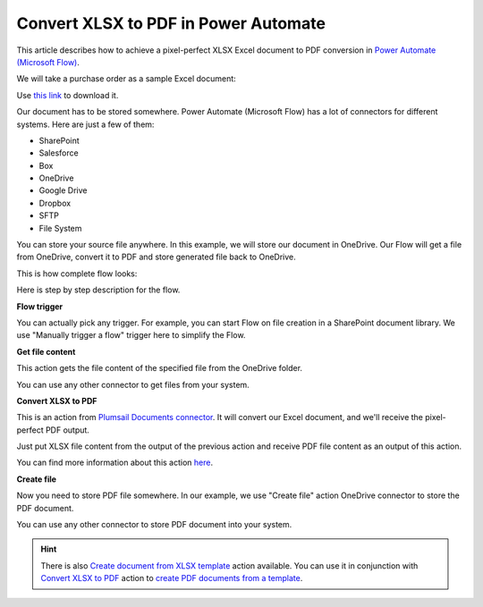 .. title:: How to convert and save Excel to PDF in Power Automate Flow and Azure Logic Apps

.. meta::
   :description: Automatically convert XLSX to PDF format and save using Power Automate and Azure Logic Apps

Convert XLSX to PDF in Power Automate 
=====================================

This article describes how to achieve a pixel-perfect XLSX Excel document to PDF conversion in `Power Automate (Microsoft Flow) <https://flow.microsoft.com>`_. 

We will take a purchase order as a sample Excel document:

.. image:: ../../../_static/img/flow/how-tos/xlsx-sample.png
   :alt: Excel sample to convert to PDF

Use `this link <../../../_static/files/flow/how-tos/Purchase%20Order%20Example.xlsx>`_ to download it.

Our document has to be stored somewhere. Power Automate (Microsoft Flow) has a lot of connectors for different systems. Here are just a few of them:

- SharePoint
- Salesforce
- Box
- OneDrive
- Google Drive
- Dropbox
- SFTP
- File System

You can store your source file anywhere. In this example, we will store our document in OneDrive. Our Flow will get a file from OneDrive, convert it to PDF and store generated file back to OneDrive. 

This is how complete flow looks:

.. image:: ../../../_static/img/flow/how-tos/convert-xlsx-to-pdf-flow.png
   :alt: pixel perfect Excel to PDF conversion flow

Here is step by step description for the flow.

**Flow trigger**

You can actually pick any trigger. For example, you can start Flow on file creation in a SharePoint document library. We use "Manually trigger a flow" trigger here to simplify the Flow.

**Get file content**

This action gets the file content of the specified file from the OneDrive folder.

You can use any other connector to get files from your system.

**Convert XLSX to PDF**

This is an action from `Plumsail Documents connector <https://plumsail.com/documents>`_. It will convert our Excel document, and we'll receive the pixel-perfect PDF output. 

Just put XLSX file content from the output of the previous action and receive PDF file content as an output of this action.

You can find more information about this action `here <../../actions/document-processing.html#convert-xlsx-document-to-pdf>`_.

**Create file**

Now you need to store PDF file somewhere. In our example, we use "Create file" action OneDrive connector to store the PDF document. 

.. image:: ../../../_static/img/flow/how-tos/excel-generated-pdf-onedrive.png
   :alt: the ready pixel perfect pdf in OneDrive

You can use any other connector to store PDF document into your system.

.. hint:: There is also `Create document from XLSX template <../../actions/document-processing.html#create-document-from-xlsx-template>`_ action available. You can use it in conjunction with `Convert XLSX to PDF <../../actions/document-processing.html#convert-xlsx-document-to-pdf>`_ action to `create PDF documents from a template <create-pdf-from-xlsx-template.html>`_.